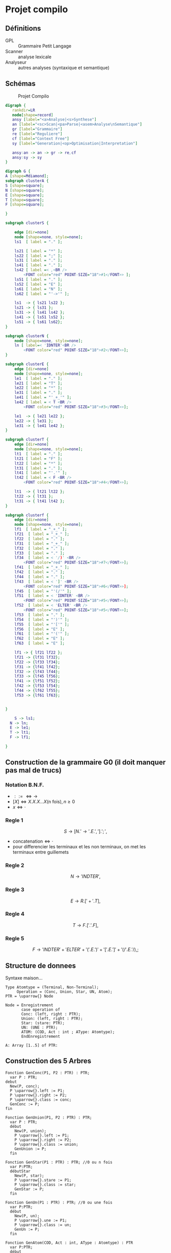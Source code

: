 #+LATEX_HEADER: \usepackage{mathtools}
#+LATEX_HEADER: \newcommand{\eqdot}{\dot{=}}
#+LATEX_HEADER: \newcommand{\sederiveen}{\xRightarrow{*}}

* Projet compilo
** Définitions
 - GPL :: Grammaire Petit Langage
 - Scanner :: analyse lexicale
 - Analyseur :: autres analyses (syntaxique et semantique)
** Schémas
#+CAPTION: Projet Compilo
#+NAME:   fig:Projet Compilo
[[file:projetcompilo2.png]]


#+BEGIN_SRC dot :file archicompilo.png :cmdline -Kdot -Tpng -Gdpi=300
  digraph {
     rankdir=LR
     node[shape=record]
     ansy [label="<a>Analyse|<s>Synthese"]
     an [label="<sc>Scan|<pa>Parse|<asem>Analyse\nSemantique"]
     gr [label="Grammaire"]
     re [label="Reguliere"]
     cf [label="Context Free"]
     sy [label="Generation|<op>Optimisation|Interpretation"]

     ansy:an -> an -> gr -> re,cf
     ansy:sy -> sy
  }
#+END_SRC

#+BEGIN_SRC dot :file Atree.png :cmdline -Kdot -Tpng -Gdpi=300
digraph G {
A [shape=Mdiamond];
subgraph clusterA {
S [shape=square];
N [shape=square];
E [shape=square];
T [shape=square];
F [shape=square];

}

subgraph clusterS {

    edge [dir=none]
    node [shape=none, style=none];
    ls1  [ label = "." ];

    ls21 [ label = "*" ];
    ls22 [ label = ";" ];
    ls31 [ label = "." ];
    ls41 [ label = "." ];
    ls42 [ label =< ,<BR />
        <FONT color="red" POINT-SIZE="18">#1</FONT>> ];
    ls51 [ label = "." ];
    ls52 [ label = "E" ];
    ls61 [ label = "N" ];
    ls62 [ label = "'->'" ];

    ls1  -> { ls21 ls22 };
    ls21 -> { ls31 };
    ls31 -> { ls41 ls42 };
    ls41 -> { ls51 ls52 };
    ls51 -> { ls61 ls62};
}

subgraph clusterN {
    node [shape=none, style=none];
    ln [ label=< 'IDNTER'<BR />
        <FONT color="red" POINT-SIZE="18">#2</FONT>>];
}

subgraph clusterE {
    edge [dir=none]
    node [shape=none, style=none];
    le1  [ label = "." ];
    le21 [ label = "T" ];
    le22 [ label = "*" ];
    le31 [ label = "." ];
    le41 [ label = "'_+_'" ];
    le42 [ label = < T <BR />
        <FONT color="red" POINT-SIZE="18">#3</FONT>>];

    le1  -> { le21 le22 };
    le22 -> { le31 };
    le31 -> { le41 le42 };
}

subgraph clusterT {
    edge [dir=none]
    node [shape=none, style=none];
    lt1  [ label = "." ];
    lt21 [ label = "F" ];
    lt22 [ label = "*" ];
    lt31 [ label = "." ];
    lt41 [ label = "'.'" ];
    lt42 [ label = < F <BR />
        <FONT color="red" POINT-SIZE="18">#4</FONT>>];

    lt1  -> { lt21 lt22 };
    lt22 -> { lt31 };
    lt31 -> { lt41 lt42 };
}

subgraph clusterf {
    edge [dir=none]
    node [shape=none, style=none];
    lf1  [ label = "_+_" ];
    lf21  [ label = "_+_" ];
    lf22  [ label = "." ];
    lf31  [ label = "_+_" ];
    lf32  [ label = "." ];
    lf33  [ label = "." ];
    lf34  [ label = < '/)' <BR />
        <FONT color="red" POINT-SIZE="18">#7</FONT>>];
    lf41  [ label = "_+_" ];
    lf42  [ label = "." ];
    lf44  [ label = "." ];
    lf43  [ label = < ']' <BR />
        <FONT color="red" POINT-SIZE="18">#6</FONT>>];
    lf45  [ label = "'(/'" ];
    lf51  [ label = < 'IDNTER' <BR />
        <FONT color="red" POINT-SIZE="18">#5</FONT>>];
    lf52  [ label = < 'ELTER' <BR />
        <FONT color="red" POINT-SIZE="18">#5</FONT>>];
    lf53  [ label = "." ];
    lf54  [ label = "')'" ];
    lf55  [ label = "'['" ];
    lf56  [ label = "E" ];
    lf61  [ label = "'('" ];
    lf62  [ label = "E" ];
    lf63  [ label = "E" ];

    lf1 -> { lf21 lf22 };
    lf21 -> {lf31 lf32};
    lf22 -> {lf33 lf34};
    lf31 -> {lf41 lf42};
    lf32 -> {lf43 lf44};
    lf33 -> {lf45 lf56};
    lf41 -> {lf51 lf52};
    lf42 -> {lf53 lf54};
    lf44 -> {lf62 lf55};
    lf53 -> {lf61 lf63};


}

	S -> ls1;
  N -> ln;
  E -> le1;
  T -> lt1;
  F -> lf1;

}

#+END_SRC

#+RESULTS:
[[file:archicompilo.png]]

** Construction  de la grammaire G0 (il doit manquer pas mal de trucs)

*** Notation B.N.F.
 - $::= \iff \to$
 - $[X] \iff X.X.X...X \text{(n fois)}, n \geq 0$
 - $x \iff \cdot$

*** Regle 1
$$S \to [N.'\to' . E . ','].';',$$
 - $\text{concatenation} \iff \cdot$
 - pour differencier les terminaux et les non terminaux, on met les terminaux entre guillemets

*** Regle 2
$$N \to 'INDTER',$$

*** Regle 3
$$ E \to R.['+'.T],$$

*** Regle 4
$$ T \to F.['.'.F],$$

*** Regle 5
$$F \to 'INDTER' + 'ELTER' + '('.E.')' + '['.E.']' + '(/'.E.'/),;$$

** Structure de donnees
Syntaxe maison...

#+BEGIN_EXAMPLE
Type Atomtype = (Terminal, Non-Terminal);
     Operation = (Conc, Union, Star, UN, Atom);
PTR = \uparrow{} Node

Node = Enregistrement
       case operation of
       Conc: (left, right : PTR);
       Union: (left, right : PTR);
       Star: (stare: PTR);
       UN: (UNE : PTR);
       ATOM: (COD, Act : int ; AType: Atomtype);
       EndEnregistrement

A: Array [1..5] of PTR:
#+END_EXAMPLE

** Construction des 5 Arbres

#+BEGIN_EXAMPLE
Fonction GenConc(P1, P2 : PTR) : PTR;
  var P : PTR;
debut
  New(P, conc);
  P \uparrow{}.left := P1;
  P \uparrow{}.right := P2;
  P \uparrow{}.class := conc;
  GenConc := P;
fin

Fonction GenUnion(P1, P2 : PTR) : PTR;
  var P : PTR;
  début
    New(P, union);
    P \uparrow{}.left := P1;
    P \uparrow{}.right := P2;
    P \uparrow{}.class := union;
    GenUnion := P;
  fin

Fonction GenStar(P1 : PTR) : PTR; //0 ou n fois
  var P:PTR;
  débutStar
    New(P, star);
    P \uparrow{}.stare := P1;
    P \uparrow{}.class := star;
    GenStar := P;
  fin

Fonction GenUn(P1 : PTR) : PTR; //0 ou une fois
  var P:PTR;
  début
    New(P, un);
    P \uparrow{}.une := P1;
    P \uparrow{}.class := un;
    GenUn := P;
  fin

Fonction GenAtom(COD, Act : int, AType : Atomtype) : PTR
  var P:PTR;
  début
    New(P, atom);
    P \uparrow{}.COD := COD;
    P \uparrow{}.Act := Act;
    P \uparrow{}.AType := AType;
    GenAtom := P;
  fin

A[S] :=
  GenConc(
    GenStar(
      GenConc(
        GenConc(
          GenConc(GenAtom('N', \varnothing{}, NonTerminal),
          GenAtom('->', 5, Terminal)
        ),
        GenAtom('E', \varnothing{}, NonTerminal)
      ),
      GenAtom(',', , Terminal)
    ),
    GenAtom(';', , Terminal)
  );

//Ajouts de ma part, je ne suis pas sûr des résultats :

A[N] := GenAtom('IDNTER', , Terminal);

A[E] := GenConc(
          GenAtom('T', \varnothing{}, NonTerminal),
          GenStar(
            GenConc(
              GenAtom('+', ?, Terminal),
              GenAtom('T', \varnothing{}, Terminal)
              )
            )
        )

A[T] := GenConc(
          GenAtom('F', \varnothing{}, NonTerminal),
          GenStar(
            GenConc(
              GenAtom('.', ?, Terminal),
              GenAtom('T', \varnothing{}, Terminal)
              )
            )
        )

A[F] := GenUnion(
          GenUnion(
            GenUnion(
              GenUnion(
                GenAtom('IDNTER', , Terminal),
                GenAtom('ELTER', , Terminal)
                ),
              GenConc(
                GenConc(
                  GenAtom('(', ?, Terminal),
                  GenAtom('E', \varnothing{}, NonTerminal)
                  ),
                GenAtom(')', ?, Terminal)
                )
              ),
            GenConc(
              GenConc(
                GenAtom('[', ?, Terminal),
                GenAtom('E', \varnothing{}, NonTerminal)
                ),
              GenAtom(']', ?, Terminal)
              )
            ),
          GenConc(
            GenConc(
              GenAtom('(', ?, Terminal),
              GenAtom('E', \varnothing{}, NonTerminal)
              ),
            GenAtom(')', ?, Terminal)
            )
        )
#+END_EXAMPLE




* Grammaires LL(k)

$k$ est une mesure de l'ambiguité.
Représente le nombre de caractères qu'il est nécessaire de regarder pour déterminer quelle règle utiliser.
Bien entendu, les règles LL(1) sont préférables.

** Premier(N)
 - Si $N \rightarrow A\dots$ alors $Premier(N)=Premier(A)$
 - Si $N \rightarrow c\dots$ alors $Premier(N)=\{c\}$
 - Si $N \rightarrow A . B \dots{} \wedge A \Rightarrow \epsilon$ alors $Premier(N)=Premier(B)$

Avec "\Rightarrow" signifiant "se derivant en".

Il ne s'agit pas d'appliquer une regle a chaque fois, mais plutot d'appliquer toutes les regles possibles.

** Suivants
 - Si $A \rightarrow \dots Nc \dots$ alors $Suiv(N)=\{c\}$
 - Si $A \rightarrow \dots NB \dots$ alors $Suiv(N)=Prem(B)$
 - Si $A \rightarrow N\dots$ alors $Suiv(N)=Suiv(A)$

** Grammaire LL(1)
 - si $A \rightarrow \alpha{}_1 / \alpha{}_2 / \dots / \alpha{}_n$ alors
   $$Prem(\alpha_i) \cap Prem(\alpha_j) = \Phi,  \forall i \ne j$$
 - si $A \Rightarrow \epsilon$ on doit avoir $Prem(A) \cap Suiv(A) = \Phi$

Si une regle ne possede qu'une derivation, la regle 1 ne s'applique pas.
Si une regle ne possede pas de suiv, la regle 2 ne s'applique pas.


* Opérateurs $\eqdot$, $\gtrdot$, et $\lessdot$

 - $X \eqdot Y$ si
\begin{equation*}
A \rightarrow \dots{} X.Y \dots{} \in \mathcal{P}
\end{equation*}
 - $X \lessdot Y$ si
\begin{equation*}
  \begin{split}
    & A \rightarrow \dots{} X . Q \dots{} \in \mathcal{P} \\
    & \text{et } Q \sederiveen Y$
  \end{split}
\end{equation*}
 - $X \gtrdot Y$ si
\begin{equation*}
  \begin{split}
    & A \eqdot Y\\
    & \text{et } A \sederiveen X
  \end{split}
\end{equation*}


On peut remplir le tableau SR à partir des relations $\eqdot$ , $\gtrdot$ et $\lessdot$ :
 - (ligne $\eqdot$ colonne) et (ligne $\lessdot$ colonne) se traduisent en (ligne Shift colonne)
 - (ligne $\gtrdot$ colonne) se traduit en (ligne Reduce colonne)

* Types des grammaires
 - 0 :: type c
 - 1 :: type context sensitive CS
        $\gamma \rightarrow \beta$ avec $\norm{\gamma} \leq \norm{\beta}$
 - 2 :: type context free CF
        $A \rightarrow B$ avec $A \in V_N, B \in V^+$
 - 3 :: type reguliere
        \begin{cases}
          A \rightarrow aB\\
          A \rightarrow a\\
        \end{cases}
        ou
        \begin{cases}
          A \rightarrow Ba\\
          A \rightarrow a
        \end{cases}

$$L(G) = \{x \in V_{T}^* / S \Rightarrow x\}$$

l'intersection de deux languages de type x n'est pas forcement de type x.
